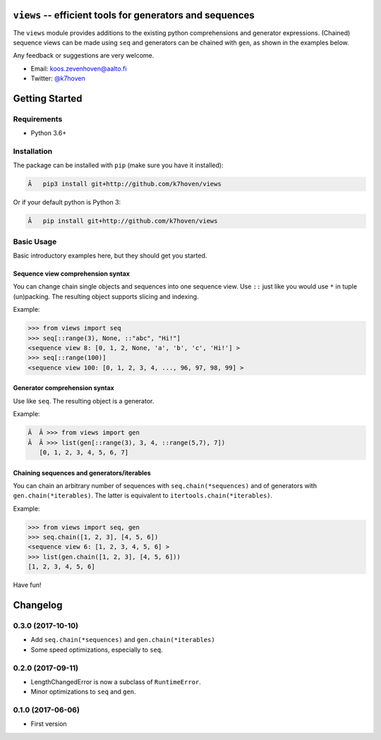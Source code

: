 ``views`` -- efficient tools for generators and sequences
=========================================================

The ``views`` module provides additions to the existing python comprehensions and generator expressions. (Chained) sequence views can be made using ``seq`` and generators can be chained with ``gen``, as shown in the examples below.

Any feedback or suggestions are very welcome.

- Email: koos.zevenhoven@aalto.fi
- Twitter: `@k7hoven <https://twitter.com/k7hoven>`_


Getting Started
===============

Requirements
------------

* Python 3.6+

Installation
------------

The package can be installed with ``pip`` (make sure you have it installed):

.. code-block:: bash

 Â   pip3 install git+http://github.com/k7hoven/views

Or if your default python is Python 3:

.. code-block:: bash

 Â   pip install git+http://github.com/k7hoven/views


Basic Usage
-----------

Basic introductory examples here, but they should get you started.

Sequence view comprehension syntax
''''''''''''''''''''''''''''''''''

You can change chain single objects and sequences into one sequence view. Use ``::`` just like you would use ``*`` in tuple (un)packing. The resulting object supports slicing and indexing.

Example:

.. code-block:: python

   >>> from views import seq
   >>> seq[::range(3), None, ::"abc", "Hi!"]
   <sequence view 8: [0, 1, 2, None, 'a', 'b', 'c', 'Hi!'] >
   >>> seq[::range(100)]
   <sequence view 100: [0, 1, 2, 3, 4, ..., 96, 97, 98, 99] >


Generator comprehension syntax
''''''''''''''''''''''''''''''

Use like ``seq``. The resulting object is a generator.

Example:

.. code-block:: python

 Â  Â >>> from views import gen
 Â  Â >>> list(gen[::range(3), 3, 4, ::range(5,7), 7])
    [0, 1, 2, 3, 4, 5, 6, 7]


Chaining sequences and generators/iterables
'''''''''''''''''''''''''''''''''''''''''''

You can chain an arbitrary number of sequences with ``seq.chain(*sequences)`` and of generators with ``gen.chain(*iterables)``. The latter is equivalent to ``itertools.chain(*iterables)``.

Example:

.. code-block:: python

   >>> from views import seq, gen
   >>> seq.chain([1, 2, 3], [4, 5, 6])
   <sequence view 6: [1, 2, 3, 4, 5, 6] >
   >>> list(gen.chain([1, 2, 3], [4, 5, 6]))
   [1, 2, 3, 4, 5, 6]


Have fun!

Changelog
=========

0.3.0 (2017-10-10)
------------------

- Add ``seq.chain(*sequences)`` and ``gen.chain(*iterables)``
- Some speed optimizations, especially to ``seq``.

0.2.0 (2017-09-11)
------------------

- LengthChangedError is now a subclass of ``RuntimeError``.
- Minor optimizations to ``seq`` and ``gen``.

0.1.0 (2017-06-06)
------------------

- First version


